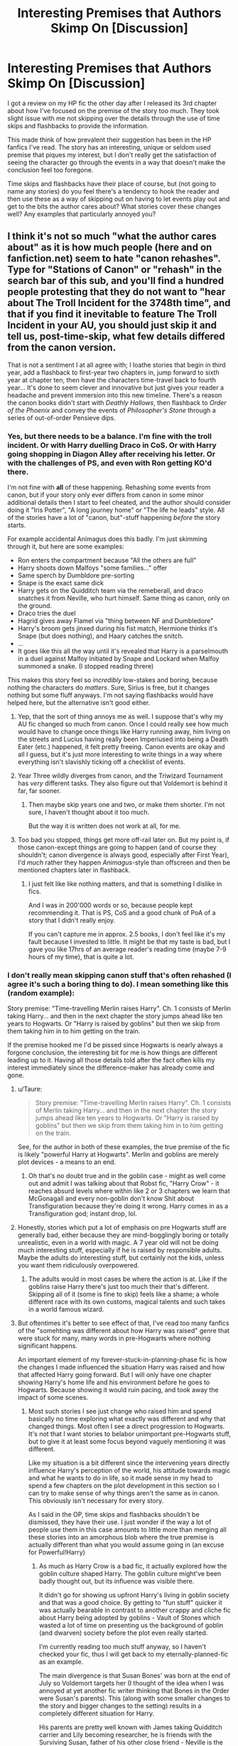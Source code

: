 #+TITLE: Interesting Premises that Authors Skimp On [Discussion]

* Interesting Premises that Authors Skimp On [Discussion]
:PROPERTIES:
:Author: MindForgedManacle
:Score: 11
:DateUnix: 1523052359.0
:DateShort: 2018-Apr-07
:FlairText: Discussion
:END:
I got a review on my HP fic the other day after I released its 3rd chapter about how I've focused on the premise of the story too much. They took slight issue with me not skipping over the details through the use of time skips and flashbacks to provide the information.

This made think of how prevalent their suggestion has been in the HP fanfics I've read. The story has an interesting, unique or seldom used premise that piques my interest, but I don't really get the satisfaction of seeing the character go through the events in a way that doesn't make the conclusion feel too foregone.

Time skips and flashbacks have their place of course, but (not going to name any stories) do you feel there's a tendency to hook the reader and then use these as a way of skipping out on having to let events play out and get to the bits the author cares about? What stories cover these changes well? Any examples that particularly annoyed you?


** I think it's not so much "what the author cares about" as it is how much people (here and on fanfiction.net) seem to hate "canon rehashes". Type for "Stations of Canon" or "rehash" in the search bar of this sub, and you'll find a hundred people protesting that they do not want to "hear about The Troll Incident for the 3748th time", and that if you find it inevitable to feature The Troll Incident in your AU, you should just skip it and tell us, post-time-skip, what few details differed from the canon version.

That is not a sentiment I at all agree with; I loathe stories that begin in third year, add a flashback to first-year two chapters in, jump forward to sixth year at chapter ten, then have the characters time-travel back to fourth year... It's done to seem clever and innovative but just gives your reader a headache and prevent immersion into this new timeline. There's a reason the canon books didn't start with /Deathly Hallows/, then flashback to /Order of the Phoenix/ and convey the events of /Philosopher's Stone/ through a series of out-of-order Pensieve dips.
:PROPERTIES:
:Author: Achille-Talon
:Score: 27
:DateUnix: 1523053058.0
:DateShort: 2018-Apr-07
:END:

*** Yes, but there needs to be a balance. I'm fine with the troll incident. Or with Harry duelling Draco in CoS. Or with Harry going shopping in Diagon Alley after receiving his letter. Or with the challenges of PS, and even with Ron getting KO'd there.

I'm not fine with *all* of these happening. Rehashing some events from canon, but if your story only ever differs from canon in some minor additional details then I start to feel cheated, and the author should consider doing it "Iris Potter", "A long journey home" or "The life he leads" style. All of the stories have a lot of "canon, but"-stuff happening /before/ the story starts.

For example accidental Animagus does this badly. I'm just skimming through it, but here are some examples:

- Ron enters the compartment because "All the others are full"
- Harry shoots down Malfoys "some families..." offer
- Same sperch by Dumbldore pre-sorting
- Snape is the exact same dick
- Harry gets on the Quidditch team via the remeberall, and draco snatches it from Neville, who hurt himself. Same thing as canon, only on the ground.
- Draco tries the duel
- Hagrid gives away Flamel via "thing between NF and Dumbledore"
- Harry's broom gets jinxed during his fist match, Hermione thinks it's Snape (but does nothing), and Haary catches the snitch.
- ...
- It goes like this all the way until it's revealed that Harry is a parselmouth in a duel against Malfoy initiated by Snape and Lockard when Malfoy summoned a snake. (I stopped reading threre)

This makes this story feel so /incredibly/ low-stakes and boring, because nothing the characters do /matters/. Sure, Sirius is free, but it changes nothing but some fluff anyways. I'm not saying flashbacks would have helped here, but the alternative isn't good either.
:PROPERTIES:
:Author: fflai
:Score: 23
:DateUnix: 1523057285.0
:DateShort: 2018-Apr-07
:END:

**** Yep, that the sort of thing annoys me as well. I suppose that's why my AU fic changed so much from canon. Once I could really see how much would have to change once things like Harry running away, him living on the streets and Lucius having really been Imperiused into being a Death Eater (etc.) happened, it felt pretty freeing. Canon events are okay and all I guess, but it's just more interesting to write things in a way where everything isn't slavishly ticking off a checklist of events.
:PROPERTIES:
:Author: MindForgedManacle
:Score: 6
:DateUnix: 1523060767.0
:DateShort: 2018-Apr-07
:END:


**** Year Three wildly diverges from canon, and the Triwizard Tournament has /very/ different tasks. They also figure out that Voldemort is behind it far, far sooner.
:PROPERTIES:
:Author: Jahoan
:Score: 2
:DateUnix: 1523066869.0
:DateShort: 2018-Apr-07
:END:

***** Then maybe skip years one and two, or make them shorter. I'm not sure, I haven't thought about it too much.

But the way it is written does not work at all, for me.
:PROPERTIES:
:Author: fflai
:Score: 8
:DateUnix: 1523067191.0
:DateShort: 2018-Apr-07
:END:


**** Too bad you stopped, things get more off-rail later on. But my point is, if those canon-except things are going to happen (and of course they shouldn't; canon divergence is always good, especially after First Year), I'd /much/ rather they happen /Animagus/-style than offscreen and then be mentioned chapters later in flashback.
:PROPERTIES:
:Author: Achille-Talon
:Score: 1
:DateUnix: 1523092159.0
:DateShort: 2018-Apr-07
:END:

***** I just felt like like nothing matters, and that is something I dislike in fics.

And I was in 200'000 words or so, because people kept recommending it. That is PS, CoS and a good chunk of PoA of a story that I didn't really enjoy.

If you can't capture me in approx. 2.5 books, I don't feel like it's my fault because I invested to little. It might be that my taste is bad, but I gave you like 17hrs of an average reader's reading time (maybe 7-9 hours of my time), that is quite a lot.
:PROPERTIES:
:Author: fflai
:Score: 7
:DateUnix: 1523093211.0
:DateShort: 2018-Apr-07
:END:


*** I don't really mean skipping canon stuff that's often rehashed (I agree it's such a boring thing to do). I mean something like this (random example):

Story premise: "Time-travelling Merlin raises Harry". Ch. 1 consists of Merlin taking Harry... and then in the next chapter the story jumps ahead like ten years to Hogwarts. Or "Harry is raised by goblins" but then we skip from them taking him in to him getting on the train.

If the premise hooked me I'd be pissed since Hogwarts is nearly always a forgone conclusion, the interesting bit for me is how things are different leading up to it. Having all those details told after the fact often kills my interest immediately since the difference-maker has already come and gone.
:PROPERTIES:
:Author: MindForgedManacle
:Score: 6
:DateUnix: 1523053605.0
:DateShort: 2018-Apr-07
:END:

**** u/Taure:
#+begin_quote
  Story premise: "Time-travelling Merlin raises Harry". Ch. 1 consists of Merlin taking Harry... and then in the next chapter the story jumps ahead like ten years to Hogwarts. Or "Harry is raised by goblins" but then we skip from them taking him in to him getting on the train.
#+end_quote

See, for the author in both of these examples, the true premise of the fic is likely "powerful Harry at Hogwarts". Merlin and goblins are merely plot devices - a means to an end.
:PROPERTIES:
:Author: Taure
:Score: 9
:DateUnix: 1523079068.0
:DateShort: 2018-Apr-07
:END:

***** Oh that's no doubt true and in the goblin case - might as well come out and admit I was talking about that Robst fic, "Harry Crow" - it reaches absurd levels where within like 2 or 3 chapters we learn that McGonagall and every non-goblin don't know Shit about Transfiguration because they're doing it wrong. Harry comes in as a Transfiguration god; instant drop, lol.
:PROPERTIES:
:Author: MindForgedManacle
:Score: 2
:DateUnix: 1523079975.0
:DateShort: 2018-Apr-07
:END:


**** Honestly, stories which put a lot of emphasis on pre Hogwarts stuff are generally bad, either because they are mind-bogglingly boring or totally unrealistic, even in a world with magic. A 7 year old will not be doing much interesting stuff, especially if he is raised by responsible adults. Maybe the adults do interesting stuff, but certainly not the kids, unless you want them ridiculously overpowered.
:PROPERTIES:
:Author: Hellstrike
:Score: 3
:DateUnix: 1523106893.0
:DateShort: 2018-Apr-07
:END:

***** The adults would in most cases be where the action is at. Like if the goblins raise Harry there's just too much their that's different. Skipping all of it (some is fine to skip) feels like a shame; a whole different race with its own customs, magical talents and such takes in a world famous wizard.
:PROPERTIES:
:Author: MindForgedManacle
:Score: 2
:DateUnix: 1523109485.0
:DateShort: 2018-Apr-07
:END:


**** But oftentimes it's better to see effect of that, I've read too many fanfics of the "somehting was different about how Harry was raised" genre that were stuck for many, many words in pre-Hogwarts where nothing significant happens.

An important element of my forever-stuck-in-planning-phase fic is how the changes I made influenced the situation Harry was raised and how that affected Harry going forward. But I will only have one chapter showing Harry's home life and his environment before he goes to Hogwarts. Because showing it would ruin pacing, and took away the impact of some scenes.
:PROPERTIES:
:Author: Satanniel
:Score: 2
:DateUnix: 1523142290.0
:DateShort: 2018-Apr-08
:END:

***** Most such stories I see just change who raised him and spend basically no time exploring what exactly was different and why that changed things. Most often I see a direct progression to Hogwarts. It's not that I want stories to belabor unimportant pre-Hogwarts stuff, but to give it at least some focus beyond vaguely mentioning it was different.

Like my situation is a bit different since the intervening years directly influence Harry's perception of the world, his attitude towards magic and what he wants to do in life, so it made sense in my head to spend a few chapters on the plot development in this section so I can try to make sense of why things aren't the same as in canon. This obviously isn't necessary for every story.

As I said in the OP, time skips and flashbacks shouldn't be dismissed, they have their use. I just wonder if the way a lot of people use them in this case amounts to little more than merging all these stories into an amorphous blob where the true premise is actually different than what you would assume going in (an excuse for Powerful!Harry)
:PROPERTIES:
:Author: MindForgedManacle
:Score: 1
:DateUnix: 1523145289.0
:DateShort: 2018-Apr-08
:END:

****** As much as Harry Crow is a bad fic, it actually explored how the goblin culture shaped Harry. The goblin culture might've been badly thought out, but its influence was visible there.

It didn't go for showing us upfront Harry's living in goblin society and that was a good choice. By getting to "fun stuff" quicker it was actually bearable in contrast to another crappy and cliche fic about Harry being adopted by goblins - Vault of Stones which wasted a lot of time on presenting us the background of goblin (and dwarven) society before the plot even really started.

I'm currently reading too much stuff anyway, so I haven't checked your fic, thus I will get back to my eternally-planned-fic as an example.

The main divergence is that Susan Bones' was born at the end of July so Voldemort targets her (I thought of the idea when I was annoyed at yet another fic writer thinking that Bones in the Order were Susan's parents). This (along with some smaller changes to the story and bigger changes to the setting) results in a completely different situation for Harry.

His parents are pretty well known with James taking Quidditch carrier and Lily becoming researcher, he is friends with the Surviving Susan, father of his other close friend - Neville is the Minister for Magic. Dumbledore visits their house from time to time.

This situation creates a pressure for Harry, he feels that he have to match those around him. He feels that he has to achieve something - the quicker, the better. He is annoyed when he is mentioned just as Susan's friend or son of his parents. He wants to be noticed for who he is. Both this and being raised in normal family shape him significantly. He is not the same person as the canon Harry, because his circumstances were completely different.

But I won't have a million of scenes of Harry growing up. The action proper will start at the beginning of the August 1991 and then almost immediately jump to the beginning of the school year. To focus on those would kill pacing (which will be already strained because muh infodumps on magic).

It's because the fic is about Harry who isn't the famous hero but wants to be one (in contrast to canon) trying to rise to that position (ok, the fic is actually about my worldbuilding ideas). Not about how he got to the stage where he wants to attempt that. Not about how Susan a Girl-Who-Lived changed Britain. That can be gleaned from the introductory scene and later information. It's the secondary element, a background. Harry isn't even the character whose circumstances changed the most, but there won't be a 100k words about how butterflies from my changes caused characters lives to derail heavily as a result of Susan being the chosen hero.
:PROPERTIES:
:Author: Satanniel
:Score: 2
:DateUnix: 1523395320.0
:DateShort: 2018-Apr-11
:END:

******* u/MindForgedManacle:
#+begin_quote
  As much as Harry Crow is a bad fic, it actually explored how the goblin culture shaped Harry. The goblin culture might've been badly thought out, but its influence was visible there.
#+end_quote

Let me give a comparison that is in part unfair, but in another part it's the best comparison I can think of. In HP cano, we get to /see/ some of Harry's childhood. JKR didn't go into excessive detail, some of it was just told via narration. But we nonetheless get to see just /how/ the Dursleys treated Harry. The (or /a/) problem with Harry Crow, for me, was that we don't see a thing, we only see the end of result of how their relationship ends up. Well, confession time, I dropped the story within a few chapters. But that aside, Harry Crow jumps from "goblins get Harry" to "Harry's going to Hogwarts". It failed to do any exploration of the dramatics of Harry's childhood that established how he interacted with the goblins, it served it all up in brief mentions afterwards.

#+begin_quote
  Vault of Stones which wasted a lot of time on presenting us the background of goblin (and dwarven) society before the plot even really started.

  But I won't have a million of scenes of Harry growing up. The action proper will start at the beginning of the August 1991 and then almost immediately jump to the beginning of the school year.
#+end_quote

As I said, I'm against belaboring unnecessary detail. Over exploration, wasting time, shouldn't be done. The WIP story you mentioned doesn't seem very ripe for pre-Hogwarts stuff; from the way you described it it seems like his development would almost /have/ to occur near school time. So I don't think it's an example of skipping over an interesting premise in the way that I was thinking of. The premise sounds interesting and wouldn't make sense if you ended up skipping over how Harry goes about making a name for himself. Then it would be an example of what I'm thinking about.
:PROPERTIES:
:Author: MindForgedManacle
:Score: 1
:DateUnix: 1523459867.0
:DateShort: 2018-Apr-11
:END:

******** u/Satanniel:
#+begin_quote
  The (or a) problem with Harry Crow, for me, was that we don't see a thing, we only see the end of result of how their relationship ends up. Well, confession time, I dropped the story within a few chapters. But that aside, Harry Crow jumps from "goblins get Harry" to "Harry's going to Hogwarts". It failed to do any exploration of the dramatics of Harry's childhood that established how he interacted with the goblins, it served it all up in brief mentions afterwards.
#+end_quote

It heavily expanded on those mentions later on, which is probably why our perception of the matter was different.

And after the second part of your post I'm sort of at loss when it comes to what can be really seen as the example of skipping on the premise. I will probably have to take the look at that fic of yours.
:PROPERTIES:
:Author: Satanniel
:Score: 1
:DateUnix: 1523734656.0
:DateShort: 2018-Apr-15
:END:


**** Hm. I see what you mean, but I don't see this as the author cheating. It's pretty clear that there "what-if" is "What would Harry's Hogwarts adventures have looked like if he'd been raised by Merlin leading up to it?", not "What would Merlin raising toddler Harry look like?".
:PROPERTIES:
:Author: Achille-Talon
:Score: 3
:DateUnix: 1523092232.0
:DateShort: 2018-Apr-07
:END:

***** Ok, tbf the Merlin one might not have been a great example. But the goblin one would be more interesting if we see it happen, at least a little bit. I mean it's a whole other species with different customs and magical skills.
:PROPERTIES:
:Author: MindForgedManacle
:Score: 1
:DateUnix: 1523109132.0
:DateShort: 2018-Apr-07
:END:

****** If you genuinely want to see it, we /do/ see it in linkffn(Harry amidst the Vaults of Stone).
:PROPERTIES:
:Author: Achille-Talon
:Score: 2
:DateUnix: 1523109609.0
:DateShort: 2018-Apr-07
:END:

******* [[https://www.fanfiction.net/s/6769957/1/][*/Harry amidst the Vaults of Stone/*]] by [[https://www.fanfiction.net/u/2713680/NothingPretentious][/NothingPretentious/]]

#+begin_quote
  Following the fall of Voldemort, it is up to the Gringotts goblins to carry out the terms of the Potters' will. What will happen when young Harry Potter - halfblood, Parselmouth, curse-scarred, outsider - is raised in the stalagmite city of Underfoot?
#+end_quote

^{/Site/:} ^{fanfiction.net} ^{*|*} ^{/Category/:} ^{Harry} ^{Potter} ^{*|*} ^{/Rated/:} ^{Fiction} ^{T} ^{*|*} ^{/Chapters/:} ^{28} ^{*|*} ^{/Words/:} ^{157,245} ^{*|*} ^{/Reviews/:} ^{2,119} ^{*|*} ^{/Favs/:} ^{3,620} ^{*|*} ^{/Follows/:} ^{4,276} ^{*|*} ^{/Updated/:} ^{5/24/2013} ^{*|*} ^{/Published/:} ^{2/23/2011} ^{*|*} ^{/id/:} ^{6769957} ^{*|*} ^{/Language/:} ^{English} ^{*|*} ^{/Genre/:} ^{Adventure/Fantasy} ^{*|*} ^{/Characters/:} ^{Harry} ^{P.} ^{*|*} ^{/Download/:} ^{[[http://www.ff2ebook.com/old/ffn-bot/index.php?id=6769957&source=ff&filetype=epub][EPUB]]} ^{or} ^{[[http://www.ff2ebook.com/old/ffn-bot/index.php?id=6769957&source=ff&filetype=mobi][MOBI]]}

--------------

*FanfictionBot*^{2.0.0-beta} | [[https://github.com/tusing/reddit-ffn-bot/wiki/Usage][Usage]] | [[https://www.reddit.com/message/compose?to=tusing][Contact]]
:PROPERTIES:
:Author: FanfictionBot
:Score: 1
:DateUnix: 1523109624.0
:DateShort: 2018-Apr-07
:END:


******* <3
:PROPERTIES:
:Author: MindForgedManacle
:Score: 1
:DateUnix: 1523110226.0
:DateShort: 2018-Apr-07
:END:


** I'm so glad I found this sub, and honestly this is a thing I've noticed in a lot of fics. I feel like there are two kinds of AU fics: the kind that just wants to see how things would have been materially different, and the kind that's willing to really investigate the change and what that would do. I tend to prefer the latter, because /everything/ has consequences, and "different from canon" does not need to (and frankly should not, IMO) mean "kinder than canon."

With the former, to use your "harry raised by goblins" example, I can kind of see why you wouldn't want to "waste" 15k words out of, say, a 40k word fic on just how different Harry's upbringing was. The point of the fic may not be the cultural differences between Muggle Britain, Wizarding Britain, and the Goblin clans. The point is more, "How would Harry have approached the second Voldemort War if he'd been raised in a culture that encouraged ruthlessness, cunning, adhering to the letter of one's bargains, and had a lot of cultural baggage over a lost war?" And showing more than scattered scenes from his childhood and first through third years would likely take too much time away from that driving question.
:PROPERTIES:
:Author: yesthatnagia
:Score: 8
:DateUnix: 1523055326.0
:DateShort: 2018-Apr-07
:END:


** It's something I see in a lot (a lot!) of fanfiction that would be ruthlessly edited in original fiction, and that is great tracts of (usually very dull) unecessary backstory. Backstory that is similar enough to canon that the readers already know it.

Neil Gaiman famously said (and I'm paraphrasing) that if someone tells you that something's wrong with your story they're almost certainly right. When they tell you how to fix it they're almost certainly wrong.

In the case of the OP I suspect that something in the writing (I would guess the level of background detail) is slowing the pacing and getting in the way of the story. Remember /The Story/. 'Letting events play out' is not always a good idea when it comes to storytelling. If nothing happens for a day or a week or a month, sum it up in a sentence and move on.
:PROPERTIES:
:Author: booksandpots
:Score: 6
:DateUnix: 1523087198.0
:DateShort: 2018-Apr-07
:END:

*** I think you've misunderstood me. I'm taking issue with stories that have an interesting premise that ends up being skipped and simply gestured at vaguely using flashbacks after time skips.

Like the idea that Harry is raised you goblins, and yet the next chapter after that the story immediately jumps to him entering Hogwarts. The purported premise, the thing that drew me in (hypothetically), has been skipped and I find its a shame. I'm not interested in having canon events rehashed to death, I'm just annoyed with stories skipping the interesting non-canon premise they present.

I think [[/u/Taure]] put it best in a comment elsewhere in this thread. A lot of the time the problem is the real premise of these stories is Powerful!Harry and the premise was a weak excuse to justify it. :/
:PROPERTIES:
:Author: MindForgedManacle
:Score: 1
:DateUnix: 1523088664.0
:DateShort: 2018-Apr-07
:END:

**** But the underlying point is that if unecessary detail gets in the way of the story proper, maybe it shouldn't be there. Or at least not so much of it. And it sounds (and obviously I'm guessing as I haven't seen the story or the review) as if that is what the reviewer is saying. They might not be right and these things are always subjective but it's always worth thinking about.
:PROPERTIES:
:Author: booksandpots
:Score: 3
:DateUnix: 1523093528.0
:DateShort: 2018-Apr-07
:END:

***** Oh I'm not really talking about the review I got, it was just what made me think about this topic. Also, if the stated premise (say, in the summary) is skipped then I would argue that the "story proper" was miscommunicated to begin with, at least somewhat.
:PROPERTIES:
:Author: MindForgedManacle
:Score: 1
:DateUnix: 1523109292.0
:DateShort: 2018-Apr-07
:END:


** Sometimes when I'm writing, I'll feel like the story is getting bogged down when I try to go through all of the details on an event. When I first started writing, I struggled with getting away from chronicling every waking moment. Harry woke up, had some toast, got dressed, got on the bus ... and on and on. So sometimes when I'm writing about an event and I feel like it's dragging the story down, I'll do it in a bit of a flashback or more likely as a conversation between two characters.

I don't think of it as skipping to the good stuff, but rather keeping the story moving forward.
:PROPERTIES:
:Author: jenorama_CA
:Score: 1
:DateUnix: 1523065688.0
:DateShort: 2018-Apr-07
:END:


** [deleted]
:PROPERTIES:
:Score: 0
:DateUnix: 1523116602.0
:DateShort: 2018-Apr-07
:END:

*** [[https://www.fanfiction.net/s/3688693/1/][*/What Lies Beneath/*]] by [[https://www.fanfiction.net/u/471812/Master-Slytherin][/Master Slytherin/]]

#+begin_quote
  COMPLETE. H/Tracey. The diary left more than battle wounds. Voldemort's ingenuity planned for more than Harry initially assumed. The time has come when he must pierce the shades of grey that colour the Wizarding World. A fast-paced, psychological thriller
#+end_quote

^{/Site/:} ^{fanfiction.net} ^{*|*} ^{/Category/:} ^{Harry} ^{Potter} ^{*|*} ^{/Rated/:} ^{Fiction} ^{M} ^{*|*} ^{/Chapters/:} ^{20} ^{*|*} ^{/Words/:} ^{99,099} ^{*|*} ^{/Reviews/:} ^{418} ^{*|*} ^{/Favs/:} ^{794} ^{*|*} ^{/Follows/:} ^{345} ^{*|*} ^{/Updated/:} ^{2/11/2008} ^{*|*} ^{/Published/:} ^{7/29/2007} ^{*|*} ^{/Status/:} ^{Complete} ^{*|*} ^{/id/:} ^{3688693} ^{*|*} ^{/Language/:} ^{English} ^{*|*} ^{/Genre/:} ^{Mystery/Suspense} ^{*|*} ^{/Characters/:} ^{Harry} ^{P.,} ^{OC} ^{*|*} ^{/Download/:} ^{[[http://www.ff2ebook.com/old/ffn-bot/index.php?id=3688693&source=ff&filetype=epub][EPUB]]} ^{or} ^{[[http://www.ff2ebook.com/old/ffn-bot/index.php?id=3688693&source=ff&filetype=mobi][MOBI]]}

--------------

[[https://www.fanfiction.net/s/12568760/1/][*/Iris Potter and the Goblet's Surprise/*]] by [[https://www.fanfiction.net/u/8816781/Autumn-Souls][/Autumn Souls/]]

#+begin_quote
  She's been called many things --- sarcastic, inquisitive, often unapologetically so; quick-witted and resilient, and almost hopelessly reckless; young, small, but fierce and not easily controlled. Iris Potter doesn't do normal, and her fourth year at Hogwarts is evidence enough. New tasks.
#+end_quote

^{/Site/:} ^{fanfiction.net} ^{*|*} ^{/Category/:} ^{Harry} ^{Potter} ^{*|*} ^{/Rated/:} ^{Fiction} ^{M} ^{*|*} ^{/Chapters/:} ^{15} ^{*|*} ^{/Words/:} ^{184,213} ^{*|*} ^{/Reviews/:} ^{317} ^{*|*} ^{/Favs/:} ^{890} ^{*|*} ^{/Follows/:} ^{1,385} ^{*|*} ^{/Updated/:} ^{2/3} ^{*|*} ^{/Published/:} ^{7/11/2017} ^{*|*} ^{/id/:} ^{12568760} ^{*|*} ^{/Language/:} ^{English} ^{*|*} ^{/Genre/:} ^{Adventure/Humor} ^{*|*} ^{/Characters/:} ^{Harry} ^{P.,} ^{Hermione} ^{G.,} ^{Fleur} ^{D.,} ^{Albus} ^{D.} ^{*|*} ^{/Download/:} ^{[[http://www.ff2ebook.com/old/ffn-bot/index.php?id=12568760&source=ff&filetype=epub][EPUB]]} ^{or} ^{[[http://www.ff2ebook.com/old/ffn-bot/index.php?id=12568760&source=ff&filetype=mobi][MOBI]]}

--------------

[[https://www.fanfiction.net/s/7469856/1/][*/Hallowed/*]] by [[https://www.fanfiction.net/u/1153660/Shinysavage][/Shinysavage/]]

#+begin_quote
  Once upon a time, three brothers came up with a plan to change the world forever. Centuries later, wizards still fight over the scraps of their power. However, only one person can truly lay claim to their destiny. AU. Harry/Lisa Turpin pairing in later chapters.
#+end_quote

^{/Site/:} ^{fanfiction.net} ^{*|*} ^{/Category/:} ^{Harry} ^{Potter} ^{*|*} ^{/Rated/:} ^{Fiction} ^{T} ^{*|*} ^{/Chapters/:} ^{17} ^{*|*} ^{/Words/:} ^{94,268} ^{*|*} ^{/Reviews/:} ^{448} ^{*|*} ^{/Favs/:} ^{1,555} ^{*|*} ^{/Follows/:} ^{2,042} ^{*|*} ^{/Updated/:} ^{11/26/2016} ^{*|*} ^{/Published/:} ^{10/16/2011} ^{*|*} ^{/id/:} ^{7469856} ^{*|*} ^{/Language/:} ^{English} ^{*|*} ^{/Genre/:} ^{Adventure/Drama} ^{*|*} ^{/Characters/:} ^{Harry} ^{P.} ^{*|*} ^{/Download/:} ^{[[http://www.ff2ebook.com/old/ffn-bot/index.php?id=7469856&source=ff&filetype=epub][EPUB]]} ^{or} ^{[[http://www.ff2ebook.com/old/ffn-bot/index.php?id=7469856&source=ff&filetype=mobi][MOBI]]}

--------------

[[https://www.fanfiction.net/s/7552826/1/][*/An Unfound Door/*]] by [[https://www.fanfiction.net/u/557425/joe6991][/joe6991/]]

#+begin_quote
  War is coming to Hogwarts, and Harry Potter, fifth-year Ravenclaw, is beset on all sides by enemies unknown, unseen, and unfound...
#+end_quote

^{/Site/:} ^{fanfiction.net} ^{*|*} ^{/Category/:} ^{Harry} ^{Potter} ^{*|*} ^{/Rated/:} ^{Fiction} ^{M} ^{*|*} ^{/Chapters/:} ^{10} ^{*|*} ^{/Words/:} ^{61,862} ^{*|*} ^{/Reviews/:} ^{554} ^{*|*} ^{/Favs/:} ^{1,510} ^{*|*} ^{/Follows/:} ^{1,853} ^{*|*} ^{/Updated/:} ^{7/11/2016} ^{*|*} ^{/Published/:} ^{11/14/2011} ^{*|*} ^{/id/:} ^{7552826} ^{*|*} ^{/Language/:} ^{English} ^{*|*} ^{/Genre/:} ^{Adventure/Mystery} ^{*|*} ^{/Characters/:} ^{Harry} ^{P.} ^{*|*} ^{/Download/:} ^{[[http://www.ff2ebook.com/old/ffn-bot/index.php?id=7552826&source=ff&filetype=epub][EPUB]]} ^{or} ^{[[http://www.ff2ebook.com/old/ffn-bot/index.php?id=7552826&source=ff&filetype=mobi][MOBI]]}

--------------

*FanfictionBot*^{2.0.0-beta} | [[https://github.com/tusing/reddit-ffn-bot/wiki/Usage][Usage]] | [[https://www.reddit.com/message/compose?to=tusing][Contact]]
:PROPERTIES:
:Author: FanfictionBot
:Score: 2
:DateUnix: 1523116644.0
:DateShort: 2018-Apr-07
:END:


*** u/MindForgedManacle:
#+begin_quote
  why should anyone re-write what's already been written? if they want to tell a story about what harry (or whoever) would do after something's happened, why should they start the story before? they're interested in the consequences, not the minutiae
#+end_quote

That's not what I said, it's the opposite in fact. That they skip most or all of the preamble and leap to the consequences ends up with them rewriting canon with minor differences. The only consequences amount to things being easy because Harry/whoever was made OP.

#+begin_quote
  you clearly dislike these stories and it seems that you're just trying to validate your opinion. you don't appear to want examples of good stories that employ this AU technique (for e.g, linkffn(an unfound door)). you literally used harry crow as an example. that's just a terrible story that's also not aged well.
#+end_quote

Well aside from your mind reading, I'll further disagree by pointing out that I never said I don't want to read stories that use time skips and flashbacks to get to the consequences. The point here is that if my intention in this thread were to look for both kinds of stories, the OP would basically be "Hey send me some good stories", which is so vague a request as to make it worthless unless one has never read an HP fanfic. I.mean, here's a relevant bit if my OP:

#+begin_quote
  Time skips and flashbacks have their place of course,
#+end_quote

Many stories retread canon (and if we cull the one-shots and two-shots, possibly most of them do so you some degree. I didn't ask for plot retreads (though I thank you for linking several stories), I was complaining about how a number of stories seem to state a premise that they mostly skip over. Worse, the consequences they prioritized over the minutiae end up being either canon retreads or canon but where Harry and co. make solving their problems look trivially easy. Harry Crow is hardly the only offender here, it was just a random fic that came to mind since it's a textbook example of this.
:PROPERTIES:
:Author: MindForgedManacle
:Score: 1
:DateUnix: 1523129846.0
:DateShort: 2018-Apr-08
:END:

**** [[https://www.fanfiction.net/s/7552826/1/][*/An Unfound Door/*]] by [[https://www.fanfiction.net/u/557425/joe6991][/joe6991/]]

#+begin_quote
  War is coming to Hogwarts, and Harry Potter, fifth-year Ravenclaw, is beset on all sides by enemies unknown, unseen, and unfound...
#+end_quote

^{/Site/:} ^{fanfiction.net} ^{*|*} ^{/Category/:} ^{Harry} ^{Potter} ^{*|*} ^{/Rated/:} ^{Fiction} ^{M} ^{*|*} ^{/Chapters/:} ^{10} ^{*|*} ^{/Words/:} ^{61,862} ^{*|*} ^{/Reviews/:} ^{554} ^{*|*} ^{/Favs/:} ^{1,510} ^{*|*} ^{/Follows/:} ^{1,853} ^{*|*} ^{/Updated/:} ^{7/11/2016} ^{*|*} ^{/Published/:} ^{11/14/2011} ^{*|*} ^{/id/:} ^{7552826} ^{*|*} ^{/Language/:} ^{English} ^{*|*} ^{/Genre/:} ^{Adventure/Mystery} ^{*|*} ^{/Characters/:} ^{Harry} ^{P.} ^{*|*} ^{/Download/:} ^{[[http://www.ff2ebook.com/old/ffn-bot/index.php?id=7552826&source=ff&filetype=epub][EPUB]]} ^{or} ^{[[http://www.ff2ebook.com/old/ffn-bot/index.php?id=7552826&source=ff&filetype=mobi][MOBI]]}

--------------

*FanfictionBot*^{2.0.0-beta} | [[https://github.com/tusing/reddit-ffn-bot/wiki/Usage][Usage]] | [[https://www.reddit.com/message/compose?to=tusing][Contact]]
:PROPERTIES:
:Author: FanfictionBot
:Score: 1
:DateUnix: 1523129857.0
:DateShort: 2018-Apr-08
:END:
